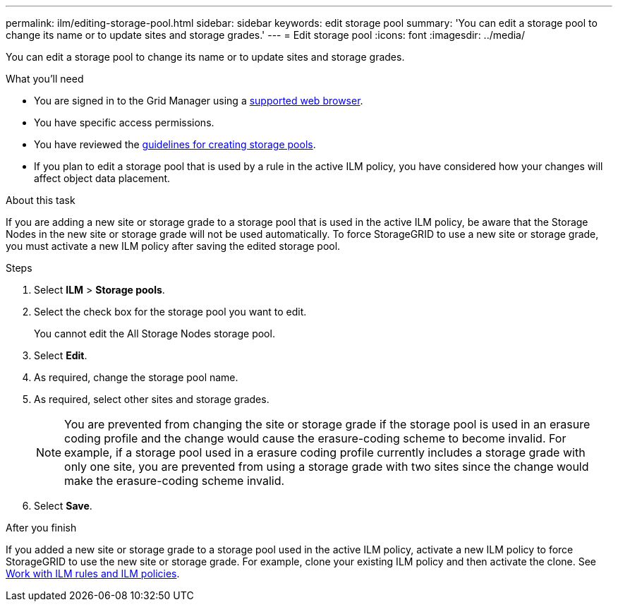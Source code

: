 ---
permalink: ilm/editing-storage-pool.html
sidebar: sidebar
keywords: edit storage pool
summary: 'You can edit a storage pool to change its name or to update sites and storage grades.'
---
= Edit storage pool
:icons: font
:imagesdir: ../media/

[.lead]
You can edit a storage pool to change its name or to update sites and storage grades.

.What you'll need
* You are signed in to the Grid Manager using a link:../admin/web-browser-requirements.html[supported web browser].
* You have specific access permissions.
* You  have reviewed the link:guidelines-for-creating-storage-pools.html[guidelines for creating storage pools].
* If you plan to edit a storage pool that is used by a rule in the active ILM policy, you have considered how your changes will affect object data placement.

.About this task
If you are adding a new site or storage grade to a storage pool that is used in the active ILM policy, be aware that the Storage Nodes in the new site or storage grade will not be used automatically. To force StorageGRID to use a new site or storage grade, you must activate a new ILM policy after saving the edited storage pool.

.Steps
. Select *ILM* > *Storage pools*.

. Select the check box for the storage pool you want to edit.
+
You cannot edit the All Storage Nodes storage pool.

. Select *Edit*.
. As required, change the storage pool name.
. As required, select other sites and storage grades.
+
NOTE: You are prevented from changing the site or storage grade if the storage pool is used in an erasure coding profile and the change would cause the erasure-coding scheme to become invalid. For example, if a storage pool used in a erasure coding profile currently includes a storage grade with only one site, you are prevented from using a storage grade with two sites since the change would make the erasure-coding scheme invalid.

. Select *Save*.

.After you finish
If you added a new site or storage grade to a storage pool used in the active ILM policy, activate a new ILM policy to force StorageGRID to use the new site or storage grade. For example, clone your existing ILM policy and then activate the clone. See link:working-with-ilm-rules-and-ilm-policies.html[Work with ILM rules and ILM policies].
